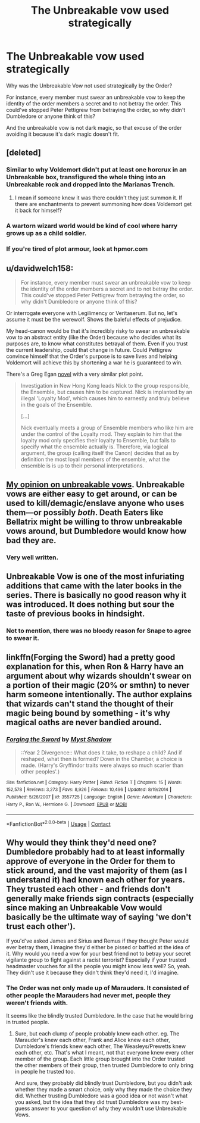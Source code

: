 #+TITLE: The Unbreakable vow used strategically

* The Unbreakable vow used strategically
:PROPERTIES:
:Score: 24
:DateUnix: 1605438708.0
:DateShort: 2020-Nov-15
:FlairText: Discussion
:END:
Why was the Unbreakable Vow not used strategically by the Order?

For instance, every member must swear an unbreakable vow to keep the identity of the order members a secret and to not betray the order. This could've stopped Peter Pettigrew from betraying the order, so why didn't Dumbledore or anyone think of this?

And the unbreakable vow is not dark magic, so that excuse of the order avoiding it because it's dark magic doesn't fit.


** [deleted]
:PROPERTIES:
:Score: 25
:DateUnix: 1605440780.0
:DateShort: 2020-Nov-15
:END:

*** Similar to why Voldemort didn't put at least one horcrux in an Unbreakable box, transfigured the whole thing into an Unbreakable rock and dropped into the Marianas Trench.
:PROPERTIES:
:Author: reddog44mag
:Score: 22
:DateUnix: 1605455652.0
:DateShort: 2020-Nov-15
:END:

**** I mean if someone knew it was there couldn't they just summon it. If there are enchantments to prevent summoning how does Voldemort get it back for himself?
:PROPERTIES:
:Author: darkeagle69
:Score: 1
:DateUnix: 1605484388.0
:DateShort: 2020-Nov-16
:END:


*** A wartorn wizard world would be kind of cool where harry grows up as a child soldier.
:PROPERTIES:
:Author: BananaManV5
:Score: 3
:DateUnix: 1605467080.0
:DateShort: 2020-Nov-15
:END:


*** If you're tired of plot armour, look at hpmor.com
:PROPERTIES:
:Author: 100beep
:Score: -6
:DateUnix: 1605502263.0
:DateShort: 2020-Nov-16
:END:


** u/davidwelch158:
#+begin_quote
  For instance, every member must swear an unbreakable vow to keep the identity of the order members a secret and to not betray the order. This could've stopped Peter Pettigrew from betraying the order, so why didn't Dumbledore or anyone think of this?
#+end_quote

Or interrogate everyone with Legilimency or Veritaserum. But no, let's assume it must be the werewolf. Shows the baleful effects of prejudice.

My head-canon would be that it's incredibly risky to swear an unbreakable vow to an abstract entity (like the Order) because who decides what its purposes are, to know what constitutes betrayal of them. Even if you trust the current leadership, could that change in future. Could Pettigrew convince himself that the Order's purpose is to save lives and helping Voldemort will achieve this by shortening a war he is guaranteed to win.

There's a Greg Egan [[https://en.wikipedia.org/wiki/Quarantine_(Egan_novel)][novel]] with a very similar plot point.

#+begin_quote
  Investigation in New Hong Kong leads Nick to the group responsible, the Ensemble, but causes him to be captured. Nick is implanted by an illegal 'Loyalty Mod', which causes him to earnestly and truly believe in the goals of the Ensemble.

  [...]

  Nick eventually meets a group of Ensemble members who like him are under the control of the Loyalty mod. They explain to him that the loyalty mod only specifies their loyalty to Ensemble, but fails to specify what the ensemble actually is. Therefore, via logical argument, the group (calling itself the Canon) decides that as by definition the most loyal members of the ensemble, what the ensemble is is up to their personal interpretations.
#+end_quote
:PROPERTIES:
:Author: davidwelch158
:Score: 17
:DateUnix: 1605441880.0
:DateShort: 2020-Nov-15
:END:


** [[https://www.reddit.com/r/HPfanfiction/comments/itso72/why_arent_unbreakable_oaths_more_used_in_the/g5gng0n/][My opinion on unbreakable vows]]. Unbreakable vows are either easy to get around, or can be used to kill/demagic/enslave anyone who uses them---or possibly /both/. Death Eaters like Bellatrix might be willing to throw unbreakable vows around, but Dumbledore would know how bad they are.
:PROPERTIES:
:Author: munin295
:Score: 9
:DateUnix: 1605447217.0
:DateShort: 2020-Nov-15
:END:

*** Very well written.
:PROPERTIES:
:Author: rohan62442
:Score: 1
:DateUnix: 1605530115.0
:DateShort: 2020-Nov-16
:END:


** Unbreakable Vow is one of the most infuriating additions that came with the later books in the series. There is basically no good reason why it was introduced. It does nothing but sour the taste of previous books in hindsight.
:PROPERTIES:
:Author: carelesslazy
:Score: 5
:DateUnix: 1605451091.0
:DateShort: 2020-Nov-15
:END:

*** Not to mention, there was no bloody reason for Snape to agree to swear it.
:PROPERTIES:
:Author: rohan62442
:Score: 2
:DateUnix: 1605530102.0
:DateShort: 2020-Nov-16
:END:


** linkffn(Forging the Sword) had a pretty good explanation for this, when Ron & Harry have an argument about why wizards shouldn't swear on a portion of their magic (20% or smthn) to never harm someone intentionally. The author explains that wizards can't stand the thought of their magic being bound by something - it's why magical oaths are never bandied around.
:PROPERTIES:
:Author: 0_S_C_A_R
:Score: 3
:DateUnix: 1605443365.0
:DateShort: 2020-Nov-15
:END:

*** [[https://www.fanfiction.net/s/3557725/1/][*/Forging the Sword/*]] by [[https://www.fanfiction.net/u/318654/Myst-Shadow][/Myst Shadow/]]

#+begin_quote
  ::Year 2 Divergence:: What does it take, to reshape a child? And if reshaped, what then is formed? Down in the Chamber, a choice is made. (Harry's Gryffindor traits were always so much scarier than other peoples'.)
#+end_quote

^{/Site/:} ^{fanfiction.net} ^{*|*} ^{/Category/:} ^{Harry} ^{Potter} ^{*|*} ^{/Rated/:} ^{Fiction} ^{T} ^{*|*} ^{/Chapters/:} ^{15} ^{*|*} ^{/Words/:} ^{152,578} ^{*|*} ^{/Reviews/:} ^{3,273} ^{*|*} ^{/Favs/:} ^{8,926} ^{*|*} ^{/Follows/:} ^{10,496} ^{*|*} ^{/Updated/:} ^{8/19/2014} ^{*|*} ^{/Published/:} ^{5/26/2007} ^{*|*} ^{/id/:} ^{3557725} ^{*|*} ^{/Language/:} ^{English} ^{*|*} ^{/Genre/:} ^{Adventure} ^{*|*} ^{/Characters/:} ^{Harry} ^{P.,} ^{Ron} ^{W.,} ^{Hermione} ^{G.} ^{*|*} ^{/Download/:} ^{[[http://www.ff2ebook.com/old/ffn-bot/index.php?id=3557725&source=ff&filetype=epub][EPUB]]} ^{or} ^{[[http://www.ff2ebook.com/old/ffn-bot/index.php?id=3557725&source=ff&filetype=mobi][MOBI]]}

--------------

*FanfictionBot*^{2.0.0-beta} | [[https://github.com/FanfictionBot/reddit-ffn-bot/wiki/Usage][Usage]] | [[https://www.reddit.com/message/compose?to=tusing][Contact]]
:PROPERTIES:
:Author: FanfictionBot
:Score: 1
:DateUnix: 1605443384.0
:DateShort: 2020-Nov-15
:END:


** Why would they think they'd need one? Dumbledore probably had to at least informally approve of everyone in the Order for them to stick around, and the vast majority of them (as I understand it) had known each other for years. They trusted each other - and friends don't generally make friends sign contracts (especially since making an Unbreakable Vow would basically be the ultimate way of saying 'we don't trust each other').

If you'd've asked James and Sirius and Remus if they thought Peter would ever betray them, I imagine they'd either be pissed or baffled at the idea of it. Why would you need a vow for your best friend not to betray your secret vigilante group to fight against a racist terrorist? Especially if your trusted headmaster vouches for all the people you might know less well? So, yeah. They didn't use it because they didn't think they'd need it, I'd imagine.
:PROPERTIES:
:Author: Avalon1632
:Score: 5
:DateUnix: 1605439593.0
:DateShort: 2020-Nov-15
:END:

*** The Order was not only made up of Marauders. It consisted of other people the Marauders had never met, people they weren't friends with.

It seems like the blindly trusted Dumbledore. In the case that he would bring in trusted people.
:PROPERTIES:
:Score: 3
:DateUnix: 1605439892.0
:DateShort: 2020-Nov-15
:END:

**** Sure, but each clump of people probably knew each other. eg. The Marauder's knew each other, Frank and Alice knew each other, Dumbledore's friends knew each other, The Weasleys/Prewetts knew each other, etc. That's what I meant, not that everyone knew every other member of the group. Each little group brought into the Order trusted the other members of their group, then trusted Dumbledore to only bring in people he trusted too.

And sure, they probably did blindly trust Dumbledore, but you didn't ask whether they made a smart choice, only why they made the choice they did. Whether trusting Dumbledore was a good idea or not wasn't what you asked, but the idea that they did trust Dumbledore was my best-guess answer to your question of why they wouldn't use Unbreakable Vows.
:PROPERTIES:
:Author: Avalon1632
:Score: 2
:DateUnix: 1605440487.0
:DateShort: 2020-Nov-15
:END:
